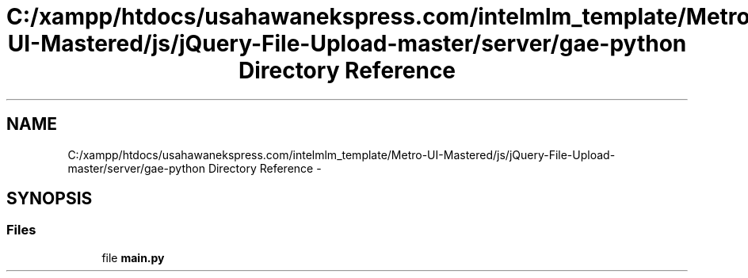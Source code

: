 .TH "C:/xampp/htdocs/usahawanekspress.com/intelmlm_template/Metro-UI-Mastered/js/jQuery-File-Upload-master/server/gae-python Directory Reference" 3 "Mon Jan 6 2014" "Version 1" "intelMLM" \" -*- nroff -*-
.ad l
.nh
.SH NAME
C:/xampp/htdocs/usahawanekspress.com/intelmlm_template/Metro-UI-Mastered/js/jQuery-File-Upload-master/server/gae-python Directory Reference \- 
.SH SYNOPSIS
.br
.PP
.SS "Files"

.in +1c
.ti -1c
.RI "file \fBmain\&.py\fP"
.br
.in -1c
